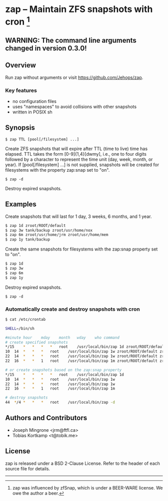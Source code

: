 * zap -- Maintain ZFS snapshots with cron [1]

** WARNING: The command line arguments changed in version 0.3.0!

** Overview
   Run zap without arguments or visit https://github.com/Jehops/zap.
*** Key features
    - no configuration files
    - uses "namespaces" to avoid collisions with other snapshots
    - written in POSIX sh

** Synopsis
   =$ zap TTL [pool[/filesystem] ...]=

   Create ZFS snapshots that will expire after TTL (time to live) time has
   elapsed.  TTL takes the form [0-9]{1,4}[dwmy], i.e., one to four digits
   followed by a character to represent the time unit (day, week, month, or
   year).  If [pool[/filesystem] ...] is not supplied, snapshots will be created
   for filesystems with the property zap:snap set to "on".

   =$ zap -d=

   Destroy expired snapshots.

** Examples
   Create snapshots that will last for 1 day, 3 weeks, 6 months, and 1 year.
#+BEGIN_SRC sh
   $ zap 1d zroot/ROOT/default
   $ zap 3w tank/backup zroot/usr/home/nox
   $ zap 6m zroot/usr/home/jrm zroot/usr/home/mem
   $ zap 1y tank/backup
#+END_SRC

   Create the same snapshots for filesystems with the zap:snap property set to
   "on".
#+BEGIN_SRC sh
   $ zap 1d
   $ zap 3w
   $ zap 6m
   $ zap 1y
#+END_SRC

   Destroy expired snapshots.

   =$ zap -d=

*** Automatically create and destroy snapshots with cron
#+BEGIN_SRC sh
$ cat /etc/crontab

SHELL=/bin/sh

#minute	hour	mday	month	wday	who	command
# create specified snapshots
*/15	*	*	*	*	root	/usr/local/bin/zap 1d zroot/ROOT/default zroot/usr/home/jrm
10	14	*	*	*	root	/usr/local/bin/zap 1w zroot/ROOT/default zroot/usr/home/jrm
22	14	*	*	*	root	/usr/local/bin/zap 1w zroot/ROOT/default zroot/usr/home/jrm
22	16	*	*	1	root	/usr/local/bin/zap 1m zroot/ROOT/default zroot/usr/home/jrm

# or create snapshots based on the zap:snap property
*/15	*	*	*	*	root	/usr/local/bin/zap 1d
10	14	*	*	*	root	/usr/local/bin/zap 1w
22	14	*	*	*	root	/usr/local/bin/zap 1w
22	16	*	*	1	root	/usr/local/bin/zap 1m

# destroy snapshots
44	*/4	*	*	*	root	/usr/local/bin/zap -d
#+END_SRC

** Authors and Contributors
   - Joseph Mingrone <jrm@ftfl.ca>
   - Tobias Kortkamp <t@tobik.me>
** License
   zap is released under a BSD 2-Clause License.  Refer to the header of each
   source file for details.

-----

[1] zap was influenced by zfSnap, which is under a BEER-WARE license.
We owe the author a beer.

